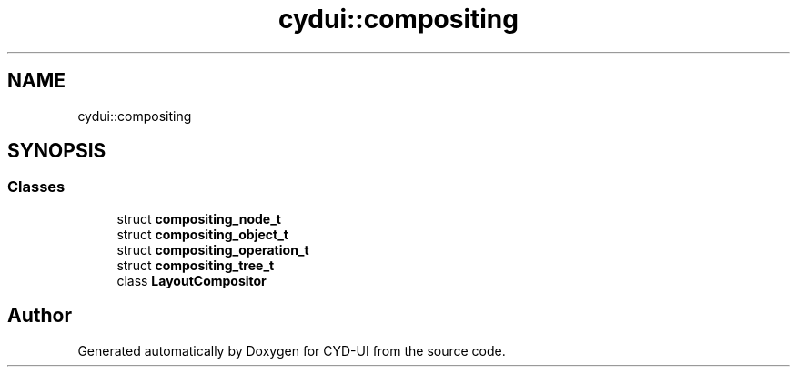 .TH "cydui::compositing" 3 "CYD-UI" \" -*- nroff -*-
.ad l
.nh
.SH NAME
cydui::compositing
.SH SYNOPSIS
.br
.PP
.SS "Classes"

.in +1c
.ti -1c
.RI "struct \fBcompositing_node_t\fP"
.br
.ti -1c
.RI "struct \fBcompositing_object_t\fP"
.br
.ti -1c
.RI "struct \fBcompositing_operation_t\fP"
.br
.ti -1c
.RI "struct \fBcompositing_tree_t\fP"
.br
.ti -1c
.RI "class \fBLayoutCompositor\fP"
.br
.in -1c
.SH "Author"
.PP 
Generated automatically by Doxygen for CYD-UI from the source code\&.
